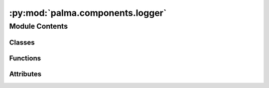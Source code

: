 :py:mod:`palma.components.logger`
=================================

.. py:module:: palma.components.logger


Module Contents
---------------

Classes
~~~~~~~

.. autoapisummary::

   palma.components.logger.DummyLogger
   palma.components.logger.FileSystemLogger
   palma.components.logger.MLFlowLogger
   palma.components.logger.Log



Functions
~~~~~~~~~

.. autoapisummary::

   palma.components.logger.set



Attributes
~~~~~~~~~~

.. autoapisummary::

   palma.components.logger._logger
   palma.components.logger.logger


.. py:data:: _logger

   

.. py:class:: DummyLogger(uri: str, **kwargs)


   Bases: :py:obj:`palma.components.base.Logger`

   
   Logger is an abstract class that defines a common
   interface for a set of Logger-subclasses.

   It provides common methods for all possible subclasses, making it 
   possible for a user to create a custom subclass compatible  with 
   the rest of the components. 















   ..
       !! processed by numpydoc !!
   .. py:method:: log_project(project: palma.base.project.Project) -> None


   .. py:method:: _log_metrics(**kwargs) -> None


   .. py:method:: _log_params(**kwargs) -> None


   .. py:method:: _log_model(**kwargs) -> None



.. py:class:: FileSystemLogger(uri: str = tempfile.gettempdir(), **kwargs)


   Bases: :py:obj:`palma.components.base.Logger`

   



   :Parameters:

       **uri** : str
           root path or directory, from which will be saved artifacts and metadata 














   ..
       !! processed by numpydoc !!
   .. py:method:: log_project(project: palma.base.project.Project) -> None

      
      log_project performs the first level of backup as described
      in the object description. 

      This method creates the needed folders and saves an instance of         :class:`~palma.Project`.

      :Parameters:

          **project: :class:`~palma.Project`**
              an instance of Project














      ..
          !! processed by numpydoc !!

   .. py:method:: _log_metrics(metrics: dict, path: str) -> None


   .. py:method:: _log_model(estimator, path: str) -> None


   .. py:method:: _log_params(parameters: dict, path: str) -> None



.. py:class:: MLFlowLogger(uri: str)


   Bases: :py:obj:`palma.components.base.Logger`

   
   Logger is an abstract class that defines a common
   interface for a set of Logger-subclasses.

   It provides common methods for all possible subclasses, making it 
   possible for a user to create a custom subclass compatible  with 
   the rest of the components. 















   ..
       !! processed by numpydoc !!
   .. py:method:: log_project(project: palma.base.project.Project) -> None


   .. py:method:: _log_metrics(metrics: dict[str, Any]) -> None


   .. py:method:: _log_artifact(artifact: dict, path) -> None


   .. py:method:: _log_params(params: dict) -> None


   .. py:method:: _log_model(model, path)



.. py:class:: Log(dummy)


   .. py:method:: __set__(logger)



.. py:data:: logger

   

.. py:function:: set(log_object)


